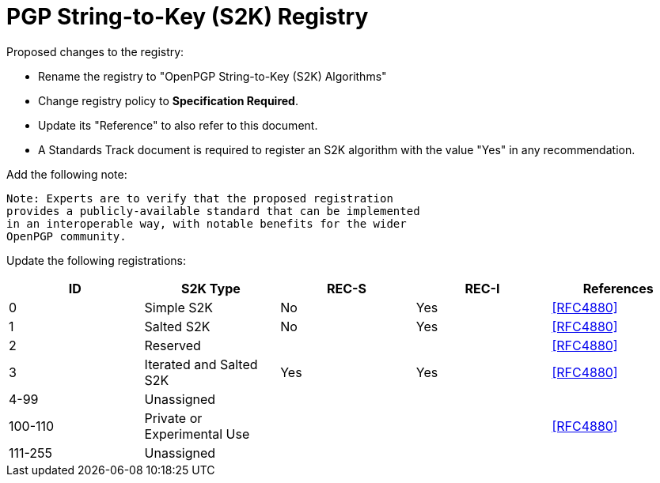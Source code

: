 [#registry-s2k]
= PGP String-to-Key (S2K) Registry

Proposed changes to the registry:

* Rename the registry to "OpenPGP String-to-Key (S2K) Algorithms"

* Change registry policy to **Specification Required**.

* Update its "Reference" to also refer to this document.

* A Standards Track document is required to register an S2K algorithm
with the value "Yes" in any recommendation.

Add the following note:

----
Note: Experts are to verify that the proposed registration
provides a publicly-available standard that can be implemented
in an interoperable way, with notable benefits for the wider
OpenPGP community.
----

Update the following registrations:

|===
| ID | S2K Type | REC-S | REC-I | References

| 0 | Simple S2K | No | Yes | <<RFC4880>>
| 1 | Salted S2K | No | Yes | <<RFC4880>>
| 2 | Reserved |  |  | <<RFC4880>>
| 3 | Iterated and Salted S2K | Yes | Yes | <<RFC4880>>
| 4-99 | Unassigned | | |
| 100-110 | Private or Experimental Use | | | <<RFC4880>>
| 111-255 | Unassigned | | |

|===

